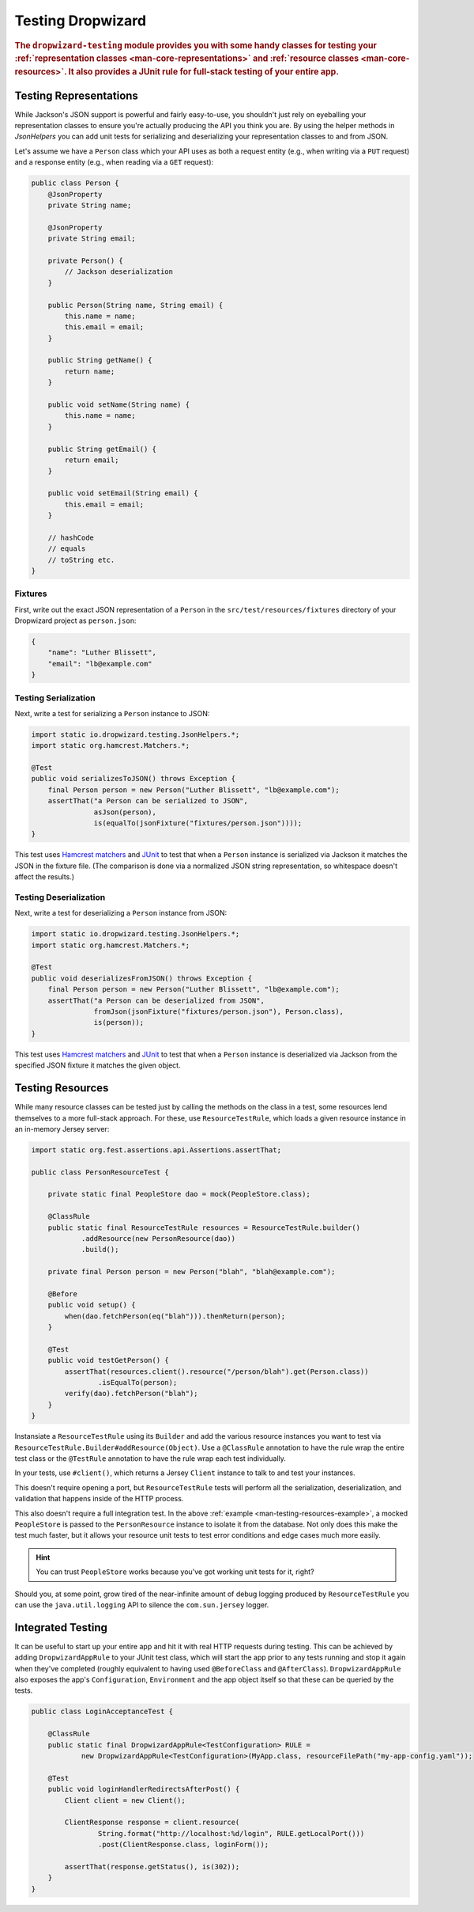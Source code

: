 .. _manual-testing:

##################
Testing Dropwizard
##################

.. highlight:: text

.. rubric:: The ``dropwizard-testing`` module provides you with some handy classes for testing
            your :ref:`representation classes <man-core-representations>`
            and :ref:`resource classes <man-core-resources>`. It also provides a JUnit rule
            for full-stack testing of your entire app.

.. _man-testing-representations:

Testing Representations
=======================

While Jackson's JSON support is powerful and fairly easy-to-use, you shouldn't just rely on
eyeballing your representation classes to ensure you're actually producing the API you think you
are. By using the helper methods in `JsonHelpers` you can add unit tests for serializing and
deserializing your representation classes to and from JSON.

Let's assume we have a ``Person`` class which your API uses as both a request entity (e.g., when
writing via a ``PUT`` request) and a response entity (e.g., when reading via a ``GET`` request):

.. code-block:: java

    public class Person {
        @JsonProperty
        private String name;

        @JsonProperty
        private String email;

        private Person() {
            // Jackson deserialization
        }

        public Person(String name, String email) {
            this.name = name;
            this.email = email;
        }

        public String getName() {
            return name;
        }

        public void setName(String name) {
            this.name = name;
        }

        public String getEmail() {
            return email;
        }

        public void setEmail(String email) {
            this.email = email;
        }

        // hashCode
        // equals
        // toString etc.
    }

.. _man-testing-representations-fixtures:

Fixtures
--------

First, write out the exact JSON representation of a ``Person`` in the
``src/test/resources/fixtures`` directory of your Dropwizard project as ``person.json``:

.. code-block:: javascript

    {
        "name": "Luther Blissett",
        "email": "lb@example.com"
    }

.. _man-testing-representations-serialization:

Testing Serialization
---------------------

Next, write a test for serializing a ``Person`` instance to JSON:

.. code-block:: java

    import static io.dropwizard.testing.JsonHelpers.*;
    import static org.hamcrest.Matchers.*;

    @Test
    public void serializesToJSON() throws Exception {
        final Person person = new Person("Luther Blissett", "lb@example.com");
        assertThat("a Person can be serialized to JSON",
                   asJson(person),
                   is(equalTo(jsonFixture("fixtures/person.json"))));
    }

This test uses `Hamcrest matchers`_ and JUnit_ to test that when a ``Person`` instance is serialized
via Jackson it matches the JSON in the fixture file. (The comparison is done via a normalized JSON
string representation, so whitespace doesn't affect the results.)

.. _Hamcrest matchers: http://code.google.com/p/hamcrest/
.. _JUnit: http://www.junit.org/

.. _man-testing-representations-deserialization:

Testing Deserialization
-----------------------

Next, write a test for deserializing a ``Person`` instance from JSON:

.. code-block:: java

    import static io.dropwizard.testing.JsonHelpers.*;
    import static org.hamcrest.Matchers.*;

    @Test
    public void deserializesFromJSON() throws Exception {
        final Person person = new Person("Luther Blissett", "lb@example.com");
        assertThat("a Person can be deserialized from JSON",
                   fromJson(jsonFixture("fixtures/person.json"), Person.class),
                   is(person));
    }


This test uses `Hamcrest matchers`_ and JUnit_ to test that when a ``Person`` instance is
deserialized via Jackson from the specified JSON fixture it matches the given object.

.. _man-testing-resources:

Testing Resources
=================

While many resource classes can be tested just by calling the methods on the class in a test, some
resources lend themselves to a more full-stack approach. For these, use ``ResourceTestRule``, which
loads a given resource instance in an in-memory Jersey server:

.. _man-testing-resources-example:

.. code-block:: java

    import static org.fest.assertions.api.Assertions.assertThat;

    public class PersonResourceTest {

        private static final PeopleStore dao = mock(PeopleStore.class);

        @ClassRule
        public static final ResourceTestRule resources = ResourceTestRule.builder()
                .addResource(new PersonResource(dao))
                .build();

        private final Person person = new Person("blah", "blah@example.com");

        @Before
        public void setup() {
            when(dao.fetchPerson(eq("blah"))).thenReturn(person);
        }

        @Test
        public void testGetPerson() {
            assertThat(resources.client().resource("/person/blah").get(Person.class))
                    .isEqualTo(person);
            verify(dao).fetchPerson("blah");
        }
    }

Instansiate a ``ResourceTestRule`` using its ``Builder`` and add the various resource instances you
want to test via ``ResourceTestRule.Builder#addResource(Object)``. Use a ``@ClassRule`` annotation 
to have the rule wrap the entire test class or the ``@TestRule`` annotation to have the rule wrap 
each test individually.

In your tests, use ``#client()``, which returns a Jersey ``Client`` instance to talk to and test 
your instances.

This doesn't require opening a port, but ``ResourceTestRule`` tests will perform all the serialization,
deserialization, and validation that happens inside of the HTTP process.

This also doesn't require a full integration test. In the above
:ref:`example <man-testing-resources-example>`, a mocked ``PeopleStore`` is passed to the
``PersonResource`` instance to isolate it from the database. Not only does this make the test much
faster, but it allows your resource unit tests to test error conditions and edge cases much more
easily.

.. hint::

    You can trust ``PeopleStore`` works because you've got working unit tests for it, right?

Should you, at some point, grow tired of the near-infinite amount of debug logging produced by
``ResourceTestRule`` you can use the ``java.util.logging`` API to silence the ``com.sun.jersey`` logger.

Integrated Testing
==================
It can be useful to start up your entire app and hit it with real HTTP requests during testing. This can be
achieved by adding ``DropwizardAppRule`` to your JUnit test class, which will start the app prior to any tests
running and stop it again when they've completed (roughly equivalent to having used ``@BeforeClass`` and ``@AfterClass``).
``DropwizardAppRule`` also exposes the app's ``Configuration``,
``Environment`` and the app object itself so that these can be queried by the tests.

.. code-block:: java

    public class LoginAcceptanceTest {

        @ClassRule
        public static final DropwizardAppRule<TestConfiguration> RULE =
                new DropwizardAppRule<TestConfiguration>(MyApp.class, resourceFilePath("my-app-config.yaml"));

        @Test
        public void loginHandlerRedirectsAfterPost() {
            Client client = new Client();

            ClientResponse response = client.resource(
                    String.format("http://localhost:%d/login", RULE.getLocalPort()))
                    .post(ClientResponse.class, loginForm());

            assertThat(response.getStatus(), is(302));
        }
    }

